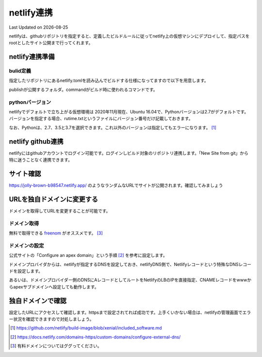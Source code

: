 ********************************
netlify連携
********************************
Last Updated on |date|

netlifyは、githubリポジトリを指定すると、定義したビルドルールに従ってnetlify上の仮想マシンにデプロイして、指定パスをrootとしたサイト公開まで行ってくれます。

netlify連携準備
===================
bulid定義
-------------------
指定したリポジトリにあるnetlify.tomlを読み込んでビルドする仕様になってますので以下を用意します。

.. code-block:: toml
  :caption: netlify.toml
  :linenos:

  [build]
    publish = "docs/_build/ja"
    command = "sphinx-build docs/ docs/_build/ja"

publishが公開するフォルダ。commandがビルド時に使われるコマンドです。

pythonバージョン
-------------------
netlifyでデフォルトで立ち上がる仮想環境は 2020年11月現在、Ubuntu 16.04で、Pythonバージョンは2.7がデフォルトです。バージョンを指定する場合、rutime.txtというファイルにバージョン番号だけ記載しておきます。

.. code-block:: shell
  :caption: runtime.txt
  :linenos:

  3.7

なお、Pythonは、2.7、3.5と3.7を選択できます。これ以外のバージョンは指定してもエラーになります。 [#version]_

netlify github連携
==============================
netlifyにはgithubアカウントでログイン可能です。ログインしビルド対象のリポジトリ連携します。「New Site from git」から特に迷うことなく連携できます。

サイト確認
==============
https://jolly-brown-b98547.netlify.app/ のようなランダムなURLでサイトが公開されます。確認してみましょう

URLを独自ドメインに変更する
===========================================
ドメインを取得してURLを変更することが可能です。

ドメイン取得
-----------------
無料で取得できる `freenom`_ がオススメです。 [#domain]_

ドメインの設定
--------------------
公式サイトの「Configure an apex domain」という手順 [#dns]_ を参考に設定します。

ドメインプロバイダからは、netlifyが指定するDNSを設定しておき、netlifyDNS側で、Netlifyレコードという特殊なDNSレコードを設定します。

あるいは、ドメインプロバイダー側のDNSにAレコードとしてルートをNetlifyのLBのIPを直接指定、CNAMEレコードをwwwからapexサブドメインへ設定しても動作します。

独自ドメインで確認
=======================
設定したURLにアクセスして確認します。httpsまで設定されてれば成功です。上手くいかない場合は、netlifyの管理画面でエラー状況を確認できますので対処しましょう。


.. _freenom: https://www.freenom.com/ja/index.html

.. [#version] https://github.com/netlify/build-image/blob/xenial/included_software.md

.. [#dns] https://docs.netlify.com/domains-https/custom-domains/configure-external-dns/

.. [#domain]  有料ドメインについてはググってください。

.. |date| date::